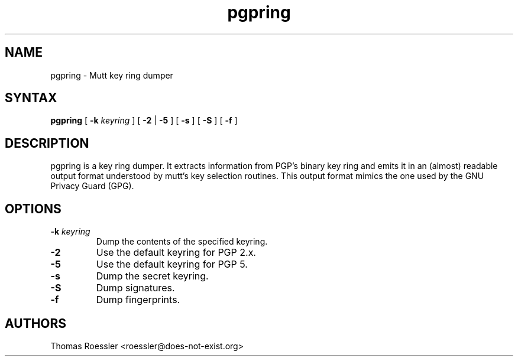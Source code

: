 .\" -*-nroff-*-
.\"
.\"     pgpring, a key ring dumper
.\"     Manpage Copyright (c) 2004-2013 Matthew Wilcox, Honza Horak
.\"
.\"     This program is free software; you can redistribute it and/or modify
.\"     it under the terms of the GNU General Public License as published by
.\"     the Free Software Foundation; either version 2 of the License, or
.\"     (at your option) any later version.
.\"
.\"     This program is distributed in the hope that it will be useful,
.\"     but WITHOUT ANY WARRANTY; without even the implied warranty of
.\"     MERCHANTABILITY or FITNESS FOR A PARTICULAR PURPOSE.  See the
.\"     GNU General Public License for more details.
.\"
.\"     You should have received a copy of the GNU General Public License
.\"     along with this program; if not, write to the Free Software
.\"     Foundation, Inc., 51 Franklin Street, Fifth Floor, Boston, MA  02110-1301, USA.
.\"
.TH pgpring 1 "May 2013" Unix "User Manuals"
.SH NAME
pgpring \- Mutt key ring dumper

.SH SYNTAX
.PP
\fBpgpring\fP [ \fB\-k\fP \fIkeyring\fP ] [ \fB\-2\fP | \fB\-5\fP ]
[ \fB\-s\fP ] [ \fB\-S\fP ] [ \fB\-f\fP ]

.SH DESCRIPTION
.PP
pgpring is a key ring dumper.  It extracts information from PGP's
binary key ring and emits it in an (almost) readable output format
understood by mutt's key selection routines.  This output format
mimics the one used by the GNU Privacy Guard (GPG).

.SH OPTIONS
.TP
.BI \-k " keyring"
Dump the contents of the specified keyring.
.TP
.B \-2
Use the default keyring for PGP 2.x.
.TP
.B \-5
Use the default keyring for PGP 5.
.TP
.B \-s
Dump the secret keyring.
.TP
.B \-S
Dump signatures.
.TP
.B \-f
Dump fingerprints.

.SH AUTHORS
Thomas Roessler <roessler@does\-not\-exist.org>

